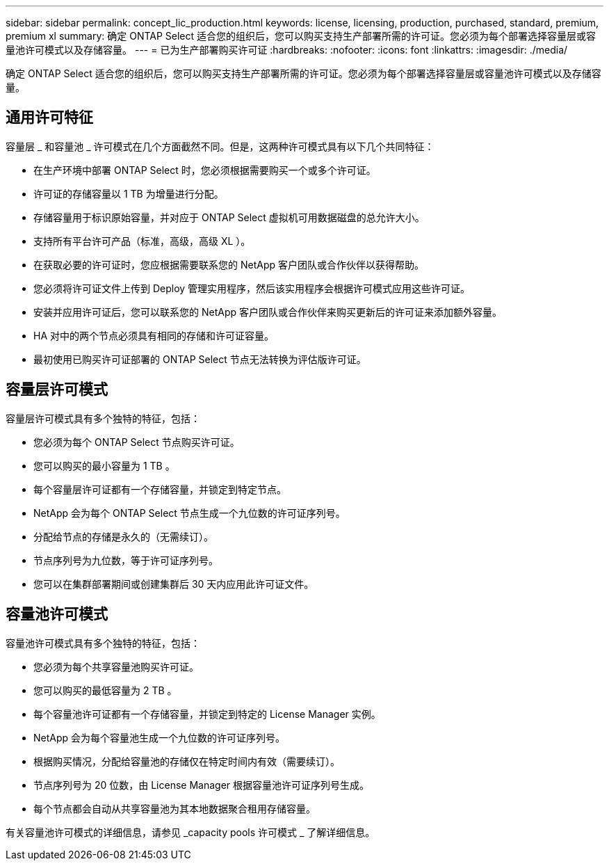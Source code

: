 ---
sidebar: sidebar 
permalink: concept_lic_production.html 
keywords: license, licensing, production, purchased, standard, premium, premium xl 
summary: 确定 ONTAP Select 适合您的组织后，您可以购买支持生产部署所需的许可证。您必须为每个部署选择容量层或容量池许可模式以及存储容量。 
---
= 已为生产部署购买许可证
:hardbreaks:
:nofooter: 
:icons: font
:linkattrs: 
:imagesdir: ./media/


[role="lead"]
确定 ONTAP Select 适合您的组织后，您可以购买支持生产部署所需的许可证。您必须为每个部署选择容量层或容量池许可模式以及存储容量。



== 通用许可特征

容量层 _ 和容量池 _ 许可模式在几个方面截然不同。但是，这两种许可模式具有以下几个共同特征：

* 在生产环境中部署 ONTAP Select 时，您必须根据需要购买一个或多个许可证。
* 许可证的存储容量以 1 TB 为增量进行分配。
* 存储容量用于标识原始容量，并对应于 ONTAP Select 虚拟机可用数据磁盘的总允许大小。
* 支持所有平台许可产品（标准，高级，高级 XL ）。
* 在获取必要的许可证时，您应根据需要联系您的 NetApp 客户团队或合作伙伴以获得帮助。
* 您必须将许可证文件上传到 Deploy 管理实用程序，然后该实用程序会根据许可模式应用这些许可证。
* 安装并应用许可证后，您可以联系您的 NetApp 客户团队或合作伙伴来购买更新后的许可证来添加额外容量。
* HA 对中的两个节点必须具有相同的存储和许可证容量。
* 最初使用已购买许可证部署的 ONTAP Select 节点无法转换为评估版许可证。




== 容量层许可模式

容量层许可模式具有多个独特的特征，包括：

* 您必须为每个 ONTAP Select 节点购买许可证。
* 您可以购买的最小容量为 1 TB 。
* 每个容量层许可证都有一个存储容量，并锁定到特定节点。
* NetApp 会为每个 ONTAP Select 节点生成一个九位数的许可证序列号。
* 分配给节点的存储是永久的（无需续订）。
* 节点序列号为九位数，等于许可证序列号。
* 您可以在集群部署期间或创建集群后 30 天内应用此许可证文件。




== 容量池许可模式

容量池许可模式具有多个独特的特征，包括：

* 您必须为每个共享容量池购买许可证。
* 您可以购买的最低容量为 2 TB 。
* 每个容量池许可证都有一个存储容量，并锁定到特定的 License Manager 实例。
* NetApp 会为每个容量池生成一个九位数的许可证序列号。
* 根据购买情况，分配给容量池的存储仅在特定时间内有效（需要续订）。
* 节点序列号为 20 位数，由 License Manager 根据容量池许可证序列号生成。
* 每个节点都会自动从共享容量池为其本地数据聚合租用存储容量。


有关容量池许可模式的详细信息，请参见 _capacity pools 许可模式 _ 了解详细信息。
